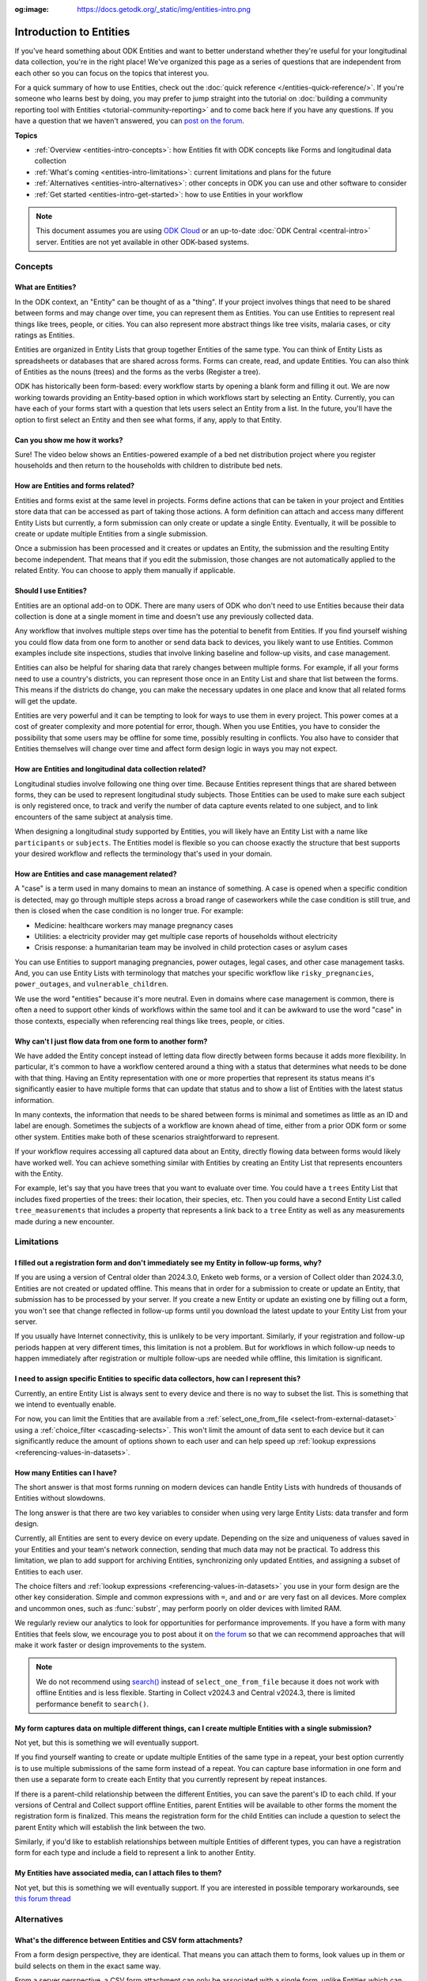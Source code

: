 :og:image: https://docs.getodk.org/_static/img/entities-intro.png

**************************
Introduction to Entities
**************************

If you've heard something about ODK Entities and want to better understand whether they're useful for your longitudinal data collection, you're in the right place! We've organized this page as a series of questions that are independent from each other so you can focus on the topics that interest you.

For a quick summary of how to use Entities, check out the :doc:`quick reference </entities-quick-reference/>`. If you're someone who learns best by doing, you may prefer to jump straight into the tutorial on :doc:`building a community reporting tool with Entities <tutorial-community-reporting>` and to come back here if you have any questions. If you have a question that we haven't answered, you can `post on the forum <https://forum.getodk.org/c/support/6>`_.

**Topics**

* :ref:`Overview <entities-intro-concepts>`: how Entities fit with ODK concepts like Forms and longitudinal data collection
* :ref:`What's coming <entities-intro-limitations>`: current limitations and plans for the future
* :ref:`Alternatives <entities-intro-alternatives>`: other concepts in ODK you can use and other software to consider
* :ref:`Get started <entities-intro-get-started>`: how to use Entities in your workflow

.. note::

    This document assumes you are using `ODK Cloud <https://getodk.org/#pricing>`_ or an up-to-date :doc:`ODK Central <central-intro>` server. Entities are not yet available in other ODK-based systems.

.. _entities-intro-concepts:

Concepts
========

What are Entities?
------------------

In the ODK context, an "Entity" can be thought of as a "thing". If your project involves things that need to be shared between forms and may change over time, you can represent them as Entities. You can use Entities to represent real things like trees, people, or cities. You can also represent more abstract things like tree visits, malaria cases, or city ratings as Entities.

Entities are organized in Entity Lists that group together Entities of the same type. You can think of Entity Lists as spreadsheets or databases that are shared across forms. Forms can create, read, and update Entities. You can also think of Entities as the nouns (trees) and the forms as the verbs (Register a tree).

ODK has historically been form-based: every workflow starts by opening a blank form and filling it out. We are now working towards providing an Entity-based option in which workflows start by selecting an Entity. Currently, you can have each of your forms start with a question that lets users select an Entity from a list. In the future, you'll have the option to first select an Entity and then see what forms, if any, apply to that Entity.

.. image:: _static/img/entities-intro.png

Can you show me how it works?
-----------------------------

Sure! The video below shows an Entities-powered example of a bed net distribution project where you register households and then return to the households with children to distribute bed nets.

..  youtube:: 3afegV6-4wI
   :width: 100%

How are Entities and forms related?
-----------------------------------

Entities and forms exist at the same level in projects. Forms define actions that can be taken in your project and Entities store data that can be accessed as part of taking those actions. A form definition can attach and access many different Entity Lists but currently, a form submission can only create or update a single Entity. Eventually, it will be possible to create or update multiple Entities from a single submission. 

Once a submission has been processed and it creates or updates an Entity, the submission and the resulting Entity become independent. That means that if you edit the submission, those changes are not automatically applied to the related Entity. You can choose to apply them manually if applicable.

Should I use Entities?
----------------------

Entities are an optional add-on to ODK. There are many users of ODK who don't need to use Entities because their data collection is done at a single moment in time and doesn't use any previously collected data.

Any workflow that involves multiple steps over time has the potential to benefit from Entities. If you find yourself wishing you could flow data from one form to another or send data back to devices, you likely want to use Entities. Common examples include site inspections, studies that involve linking baseline and follow-up visits, and case management.

Entities can also be helpful for sharing data that rarely changes between multiple forms. For example, if all your forms need to use a country's districts, you can represent those once in an Entity List and share that list between the forms. This means if the districts do change, you can make the necessary updates in one place and know that all related forms will get the update.

Entities are very powerful and it can be tempting to look for ways to use them in every project. This power comes at a cost of greater complexity and more potential for error, though. When you use Entities, you have to consider the possibility that some users may be offline for some time, possibly resulting in conflicts. You also have to consider that Entities themselves will change over time and affect form design logic in ways you may not expect.

How are Entities and longitudinal data collection related?
----------------------------------------------------------

Longitudinal studies involve following one thing over time. Because Entities represent things that are shared between forms, they can be used to represent longitudinal study subjects. Those Entities can be used to make sure each subject is only registered once, to track and verify the number of data capture events related to one subject, and to link encounters of the same subject at analysis time.

When designing a longitudinal study supported by Entities, you will likely have an Entity List with a name like ``participants`` or ``subjects``. The Entities model is flexible so you can choose exactly the structure that best supports your desired workflow and reflects the terminology that's used in your domain.

How are Entities and case management related?
---------------------------------------------

A "case" is a term used in many domains to mean an instance of something. A case is opened when a specific condition is detected, may go through multiple steps across a broad range of caseworkers while the case condition is still true, and then is closed when the case condition is no longer true. For example:

* Medicine: healthcare workers may manage pregnancy cases

* Utilities: a electricity provider may get multiple case reports of households without electricity

* Crisis response: a humanitarian team may be involved in child protection cases or asylum cases

.. seealso::
    The :doc:`Community reporting tutorial <tutorial-community-reporting>` implements a simple case management workflow in which anyone can open a case (called "problem" in the tutorial) and specific individuals can resolve them.

You can use Entities to support managing pregnancies, power outages, legal cases, and other case management tasks. And, you can use Entity Lists with terminology that matches your specific workflow like ``risky_pregnancies``, ``power_outages``, and ``vulnerable_children``. 

We use the word "entities" because it's more neutral. Even in domains where case management is common, there is often a need to support other kinds of workflows within the same tool and it can be awkward to use the word "case" in those contexts, especially when referencing real things like trees, people, or cities.

Why can't I just flow data from one form to another form?
---------------------------------------------------------

We have added the Entity concept instead of letting data flow directly between forms because it adds more flexibility. In particular, it's common to have a workflow centered around a thing with a status that determines what needs to be done with that thing. Having an Entity representation with one or more properties that represent its status means it's significantly easier to have multiple forms that can update that status and to show a list of Entities with the latest status information.

In many contexts, the information that needs to be shared between forms is minimal and sometimes as little as an ID and label are enough. Sometimes the subjects of a workflow are known ahead of time, either from a prior ODK form or some other system. Entities make both of these scenarios straightforward to represent.

If your workflow requires accessing all captured data about an Entity, directly flowing data between forms would likely have worked well. You can achieve something similar with Entities by creating an Entity List that represents encounters with the Entity. 

For example, let's say that you have trees that you want to evaluate over time. You could have a ``trees`` Entity List that includes fixed properties of the trees: their location, their species, etc. Then you could have a second Entity List called ``tree_measurements`` that includes a property that represents a link back to a ``tree`` Entity as well as any measurements made during a new encounter.

.. _entities-intro-limitations:

Limitations
===========

.. seealso::
  :ref:`Entities roadmap and limitations <central-entities-roadmap>`

I filled out a registration form and don't immediately see my Entity in follow-up forms, why?
---------------------------------------------------------------------------------------------

If you are using a version of Central older than 2024.3.0, Enketo web forms, or a version of Collect older than 2024.3.0, Entities are not created or updated offline. This means that in order for a submission to create or update an Entity, that submission has to be processed by your server. If you create a new Entity or update an existing one by filling out a form, you won't see that change reflected in follow-up forms until you download the latest update to your Entity List from your server.

If you usually have Internet connectivity, this is unlikely to be very important. Similarly, if your registration and follow-up periods happen at very different times, this limitation is not a problem. But for workflows in which follow-up needs to happen immediately after registration or multiple follow-ups are needed while offline, this limitation is significant. 

I need to assign specific Entities to specific data collectors, how can I represent this?
-----------------------------------------------------------------------------------------

Currently, an entire Entity List is always sent to every device and there is no way to subset the list. This is something that we intend to eventually enable. 

For now, you can limit the Entities that are available from a :ref:`select_one_from_file <select-from-external-dataset>` using a :ref:`choice_filter <cascading-selects>`. This won't limit the amount of data sent to each device but it can significantly reduce the amount of options shown to each user and can help speed up :ref:`lookup expressions <referencing-values-in-datasets>`.

How many Entities can I have?
-----------------------------

The short answer is that most forms running on modern devices can handle Entity Lists with hundreds of thousands of Entities without slowdowns.

The long answer is that there are two key variables to consider when using very large Entity Lists: data transfer and form design.

Currently, all Entities are sent to every device on every update. Depending on the size and uniqueness of values saved in your Entities and your team's network connection, sending that much data may not be practical. To address this limitation, we plan to add support for archiving Entities, synchronizing only updated Entities, and assigning a subset of Entities to each user.

The choice filters and :ref:`lookup expressions <referencing-values-in-datasets>` you use in your form design are the other key consideration. Simple and common expressions with ``=``, ``and`` and ``or`` are very fast on all devices. More complex and uncommon ones, such as :func:`substr`, may perform poorly on older devices with limited RAM.

We regularly review our analytics to look for opportunities for performance improvements. If you have a form with many Entities that feels slow, we encourage you to post about it on `the forum <https://forum.getodk.org/c/support/6>`_ so that we can recommend approaches that will make it work faster or design improvements to the system.

.. note::
    We do not recommend using `search() <https://xlsform.org/en/#dynamic-selects-from-pre-loaded-data>`_ instead of ``select_one_from_file`` because it does not work with offline Entities and is less flexible. Starting in Collect v2024.3 and Central v2024.3, there is limited performance benefit to ``search()``.

My form captures data on multiple different things, can I create multiple Entities with a single submission?
------------------------------------------------------------------------------------------------------------

Not yet, but this is something we will eventually support.

If you find yourself wanting to create or update multiple Entities of the same type in a repeat, your best option currently is to use multiple submissions of the same form instead of a repeat. You can capture base information in one form and then use a separate form to create each Entity that you currently represent by repeat instances.

If there is a parent-child relationship between the different Entities, you can save the parent's ID to each child. If your versions of Central and Collect support offline Entities, parent Entities will be available to other forms the moment the registration form is finalized. This means the registration form for the child Entities can include a question to select the parent Entity which will establish the link between the two.

Similarly, if you'd like to establish relationships between multiple Entities of different types, you can have a registration form for each type and include a field to represent a link to another Entity.

My Entities have associated media, can I attach files to them?
---------------------------------------------------------------

Not yet, but this is something we will eventually support. If you are interested in possible temporary workarounds, see `this forum thread <https://forum.getodk.org/t/retrieving-dynamic-media-from-entity/47820>`_

.. _entities-intro-alternatives:

Alternatives
============

What's the difference between Entities and CSV form attachments?
----------------------------------------------------------------

From a form design perspective, they are identical. That means you can attach them to forms, look values up in them or build selects on them in the exact same way.

From a server perspective, a CSV form attachment can only be associated with a single form, unlike Entities which can be shared between forms. CSV form attachments are stored as files and if you need to update one row in a CSV attachment, you need to replace the whole file. In contrast, Entities can be updated individually.

You can -- and many users do -- accomplish the same thing as Entities with CSV form attachments and your own automation using the :doc:`Central API <central-api>`. The biggest advantage of Entities over that approach is that you don't need to run your own automation.

I use CSV form attachments for longitudinal data collection, should I use Entities instead?
-------------------------------------------------------------------------------------------

If CSV form attachments are working well for you, you don't need to change anything. In particular, if your workflow involves distinct phases such as annual data collection events, it may be better to analyze and clean baseline data before feeding it into the next phase rather than automatically flowing data with Entities.

If there's a need to periodically update your CSV form attachment, you may want to consider using Entities to save time and reduce the opportunity for mistakes that can come from a manual process such as forgetting to update or attaching the wrong file.

What's the difference between Entities and choice lists?
--------------------------------------------------------

From a form design perspective, they are nearly identical. The only significant difference is that because Entity Lists are defined outside of a form, you need to explicitly attach them to your forms using :ref:`select_*_from_file <select-from-external-dataset>` or :ref:`csv-external <form-datasets-attaching-csv>`. Another difference is that there currently isn't support for media or translations in Entity Lists. Other than that, the way that you look up values in choice lists and Entity Lists using ``instance()`` is identical.

Can ODK now replace more specialized software?
----------------------------------------------

ODK is a flexible data collection platform. Its strength is that it lets you quickly build forms that meet your exact needs. With Entities, you can now think of ODK as an application-building platform. With data defined by your Entity Lists and behavior defined by your forms, you have the freedom to represent only the things that matter to you and to define exactly what actions can be taken on them.

The domain that you work in likely has systems for managing workflows similar to the ones you need to support. This could be a system designed to support a community health worker program, to monitor tree health over time, to track samples in a lab, etc. Those systems typically have some built-in concepts around the data that needs to be collected, the people that might be involved, the status changes that a workflow subject can go through, and so on.

If you have specialized software that supports your domain's workflows, we recommend giving that software a try. If you find that you need the flexibility to define your forms and Entity Lists to exactly match your workflow needs, ODK may be a better fit.

Here are some questions to consider when deciding between using ODK and specialized software:

* Which platform provides the data collection features I need? If you need powerful features like custom logic, offline basemaps, and barcode scanning, ODK has that and more.
* How easy is it for me to support the basic concepts of my workflow? For example, implementing patient transfers between health workers is possible in ODK, but it requires a lot of work.
* Are my workflows mostly data collection or mostly something else? If your workflows are primarily driven by data collection, you'll likely be better served with ODK.

In general, workflows that are focused or short-lived can very easily be represented in ODK and may not benefit from a system made specifically for that purpose. More wide-ranging or long-lived workflows are more likely to benefit from a more structured and specialized system.

That said, in many contexts, workflow needs are so specific that a flexible platform like ODK offers great benefits. Once you have defined your workflow in ODK, the forms you have built can become the standard, specialized way to support others in your domain.

.. _entities-intro-get-started:

Get started
============

How do I use forms to create or update Entities?
------------------------------------------------

Add an ``entities`` sheet to your form. This sheet is used to define how data from this form's submissions should be applied to Entity Lists.

Currently, a single submission can only affect a single Entity in a fixed Entity List. To specify which list to create or update an Entity in, use the ``list_name`` column.

If you're creating Entities, you'll also need to specify an expression that defines the label of each Entity in the ``label`` column. This is very similar to :ref:`the instance_name column <instance-name>` for naming filled forms.

If you're updating Entities, you must add an ``entity_id`` column. In that column, put a reference to a form field that holds the unique id of the Entity you want to update. For example, if you have a select question named ``tree`` that lets the user select a tree from the Entity List, you would put ``${tree}`` in the ``entity_id`` column. You may also specify an expression that defines the label for each Entity in the ``label`` column if you would like the label to change, for example to show an updated status.

Next, specify which form fields should be saved to Entity properties. This is done on the ``survey`` sheet by putting the desired property name in the ``save_to`` column for each form field that you want to save.

.. seealso::
    * :doc:`Community reporting tutorial <tutorial-community-reporting>`
    * :ref:`Build a form that creates Entities <central-entities-registration-forms>`
    * :ref:`Build a form that updates Entities <central-entities-build-update>`

How do I access Entities from my forms?
---------------------------------------

First, attach the Entity List(s) that you want to access Entities from in your form definition using ``select_one_from_file`` or ``csv-external``, as described below. Note that you can attach multiple Entity Lists to a single form via these methods, and they do not need to be listed in the ``entities`` sheet in the XLSForm: only the Entity List in which Entities are created or updated needs to be included in this sheet.

* If you want the user to be able to select an Entity from a list, you can use a :ref:`select_one_from_file <select-from-external-dataset>` question with the name of your Entity List followed by ``.csv``. For example, if your Entity List is named ``trees``, you would create a ``select_one_from_file trees.csv`` question.

  Everything you know about selects and selects from files applies to attached Entity Lists. For example, you can use an Entity property in a :ref:`choice_filter <cascading-selects>` expression to filter down an Entity List.

* If you want to look up Entities using a user-provided value such as a unique ID scanned from a barcode, entered manually, or looked up from another Entity's property, you can attach your Entity List with :ref:`csv-external <form-datasets-attaching-csv>`. For example, if your Entity List is named ``trees``, you would create a form field of type ``csv-external`` with name ``trees``.

You can access a specific Entity's properties using a :ref:`lookup expression <referencing-values-in-datasets>`. If you've used CSV form attachments or looked up values in a choice list before, looking up values in an Entity List works exactly the same way.

.. seealso::
    * :ref:`Looking up values in a list <referencing-values-in-datasets>`
    * :doc:`Community reporting tutorial <tutorial-community-reporting>`
    * :ref:`Build a form that uses Entities <central-entities-follow-up-forms>`

.. _entities-intro-form-fields:

What form fields should I save to my Entities as properties?
------------------------------------------------------------

This will vary a lot project by project. In many cases, a descriptive label clearly identifying individual Entities is enough to meet goals like making sure that no duplicate Entities are created and connecting submissions about the same Entity in analysis.

For more complex workflows, it can be helpful to include a property that represents a status which determines what forms can operate on any given Entity. In some contexts, it may be important to include multiple identifying properties to make sure that the correct Entity is selected. Sometimes it's important to show data collectors a summary of information that was previously captured and so it must all be saved on the Entity.

We recommend thinking carefully about the minimum amount of data that you need to drive your workflow. The less data you save and access, the simpler your form design will be and the less data will need to be transmitted to data collectors. However, there is no enforced limit on number of properties.

Currently, once a property is added to an Entity List, it can't be removed. You can stop writing data to that column and ignore it in follow-up forms but you can't delete it.

What are Entity conflicts and what can I do to avoid them?
----------------------------------------------------------

A conflict happens when two form Submissions both representing updates to the same Entity with the same version are received by the server. If the two Submissions specify different, overlapping updates to one or more properties, Central will provide an interface for understanding and resolving the conflict. All conflicts have to be explicitly dismissed.

One of our goals with Entities is to let field staff make as much progress as possible without interruption. For this reason, Central uses a last-write-wins strategy and applies all Entity updates it receives. Conflicts are shown from Central so that project administrators can look at the submitted data and work with field staff to resolve the issue.

When possible, we recommend using Entity properties and a :ref:`choice_filter <cascading-selects>` to limit the number of Entities that a specific field worker sees. This will greatly reduce the chance of conflicts.

.. seealso::
    * :ref:`Managing Entity conflicts <central-entities-update-conflicts>`

Should I analyze Entity data, form submission data or both?
-----------------------------------------------------------

Which is most appropriate will depend on the goals of your project.

Entities can be very useful for tracking work completion. Computing counts of Entities or of Entities of a particular status can be a simple way to understand project status. This can be useful independent of how final data analysis is conducted.

When the goal of a project is to deliver a service or to understand the final state of some Entities, it may be most practical to analyze the data in the Entities themselves.

Many projects involve capturing in-depth survey data at multiple points in time. In those cases, it's not important and can even be undesirable for historical data to be sent back to devices as Entities. In those cases, Entities can be used to drive the workflow and analysis can be conducted on form submission data, using Entity IDs to link submissions to each other.

Can I import data from another system as Entities?
--------------------------------------------------

Yes, you can import Entities to an existing Entity List by :ref:`uploading a CSV <central-entities-upload>` or :doc:`using the API <central-api-entity-management>`.
